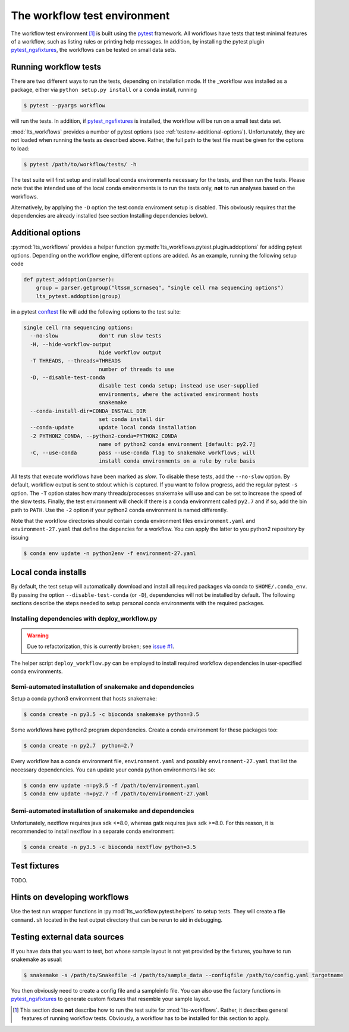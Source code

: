 The workflow test environment
==============================

The workflow test environment [#f1]_ is built using the `pytest`_
framework. All workflows have tests that test minimal features of a
workflow, such as listing rules or printing help messages. In
addition, by installing the pytest plugin `pytest_ngsfixtures`_, the
workflows can be tested on small data sets.


Running workflow tests
-----------------------

There are two different ways to run the tests, depending on
installation mode. If the _workflow was installed as a package, either
via ``python setup.py install`` or a ``conda`` install, running

.. code-block:: console

   $ pytest --pyargs workflow

will run the tests. In addition, if `pytest_ngsfixtures`_ is
installed, the workflow will be run on a small test data set.

:mod:`lts_workflows` provides a number of pytest options (see
:ref:`testenv-additional-options`). Unfortunately, they are not loaded
when running the tests as described above. Rather, the full path to
the test file must be given for the options to load:


.. code-block:: console
		
   $ pytest /path/to/workflow/tests/ -h


The test suite will first setup and install local conda environments
necessary for the tests, and then run the tests. Please note
that the intended use of the local conda environments is to run the
tests only, **not** to run analyses based on the workflows.

Alternatively, by applying the ``-D`` option the test conda enviroment
setup is disabled. This obviously requires that the dependencies are
already installed (see section Installing dependencies below).


.. _testenv-additional-options:

Additional options
---------------------------

:py:mod:`lts_workflows` provides a helper function
:py:meth:`lts_workflows.pytest.plugin.addoptions` for adding pytest
options. Depending on the workflow engine, different options are
added. As an example, running the following setup code

.. code-block:: python

   def pytest_addoption(parser):
       group = parser.getgroup("ltssm_scrnaseq", "single cell rna sequencing options")
       lts_pytest.addoption(group)
		
in a pytest `conftest`_ file will add the following options to the
test suite:

.. code-block:: console

   single cell rna sequencing options:
     --no-slow             don't run slow tests
     -H, --hide-workflow-output
			   hide workflow output
     -T THREADS, --threads=THREADS
			   number of threads to use
     -D, --disable-test-conda
			   disable test conda setup; instead use user-supplied
			   environments, where the activated environment hosts
			   snakemake
     --conda-install-dir=CONDA_INSTALL_DIR
			   set conda install dir
     --conda-update        update local conda installation
     -2 PYTHON2_CONDA, --python2-conda=PYTHON2_CONDA
			   name of python2 conda environment [default: py2.7]
     -C, --use-conda       pass --use-conda flag to snakemake workflows; will
			   install conda environments on a rule by rule basis


All tests that execute workflows have been marked as *slow*. To
disable these tests, add the ``--no-slow`` option. By default,
workflow output is sent to stdout which is captured. If you want to
follow progress, add the regular pytest ``-s`` option. The ``-T``
option states how many threads/processes snakemake will use and can be
set to increase the speed of the slow tests. Finally, the test
environment will check if there is a conda environment called
``py2.7`` and if so, add the bin path to ``PATH``. Use the ``-2``
option if your python2 conda environment is named differently.

Note that the workflow directories should contain conda environment
files ``environment.yaml`` and ``environment-27.yaml`` that define the
depencies for a workflow. You can apply the latter to you python2
repository by issuing

.. code-block:: console
		
   $ conda env update -n python2env -f environment-27.yaml

Local conda installs
-------------------------

By default, the test setup will automatically download and install all
required packages via conda to ``$HOME/.conda_env``. By passing the
option ``--disable-test-conda`` (or ``-D``), dependencies will not be
installed by default. The following sections describe the steps needed
to setup personal conda environments with the required packages.

Installing dependencies with deploy_workflow.py
^^^^^^^^^^^^^^^^^^^^^^^^^^^^^^^^^^^^^^^^^^^^^^^^^^^^^^^^^^^

.. warning:: Due to refactorization, this is currently broken; see
             `issue #1`_.

The helper script ``deploy_workflow.py`` can be employed to install
required workflow dependencies in user-specified conda environments.


Semi-automated installation of snakemake and dependencies
^^^^^^^^^^^^^^^^^^^^^^^^^^^^^^^^^^^^^^^^^^^^^^^^^^^^^^^^^^

Setup a conda python3 environment that hosts snakemake:

.. code-block:: console
		
   $ conda create -n py3.5 -c bioconda snakemake python=3.5


Some workflows have python2 program dependencies. Create a conda
environment for these packages too:

.. code-block:: console
		
   $ conda create -n py2.7  python=2.7

Every workflow has a conda environment file, ``environment.yaml`` and
possibly ``environment-27.yaml`` that list the necessary dependencies.
You can update your conda python environments like so:

.. code-block:: console
		
   $ conda env update -n=py3.5 -f /path/to/environment.yaml
   $ conda env update -n=py2.7 -f /path/to/environment-27.yaml

Semi-automated installation of snakemake and dependencies
^^^^^^^^^^^^^^^^^^^^^^^^^^^^^^^^^^^^^^^^^^^^^^^^^^^^^^^^^^

Unfortunately, nextflow requires java sdk <=8.0, whereas gatk requires
java sdk >=8.0. For this reason, it is recommended to install nextflow
in a separate conda environment:

.. code-block:: console
		
   $ conda create -n py3.5 -c bioconda nextflow python=3.5

Test fixtures
--------------------

TODO.

Hints on developing workflows
-----------------------------------

Use the test run wrapper functions in
:py:mod:`lts_workflow.pytest.helpers` to setup tests. They will create
a file ``command.sh`` located in the test output directory that can be
rerun to aid in debugging.


Testing external data sources
-------------------------------

If you have data that you want to test, bot whose sample layout is not
yet provided by the fixtures, you have to run snakemake as usual:


.. code-block:: console
		
   $ snakemake -s /path/to/Snakefile -d /path/to/sample_data --configfile /path/to/config.yaml targetname

You then obviously need to create a config file and a sampleinfo file.
You can also use the factory functions in `pytest_ngsfixtures`_ to
generate custom fixtures that resemble your sample layout.


.. _pytest: http://docs.pytest.org/en/latest
.. _pytest_ngsfixtures: https://github.com/percyfal/pytest-ngsfixtures
.. _conftest: http://doc.pytest.org/en/latest/writing_plugins.html#local-conftest-plugins
.. _issue #1: https://bitbucket.org/scilifelab-lts/lts-workflows/issues/1/deploy_workflowpy-is-broken


.. [#f1] This section does **not** describe how to run the test suite
         for :mod:`lts-workflows`. Rather, it describes general
         features of running workflow tests. Obviously, a workflow has
         to be installed for this section to apply.
